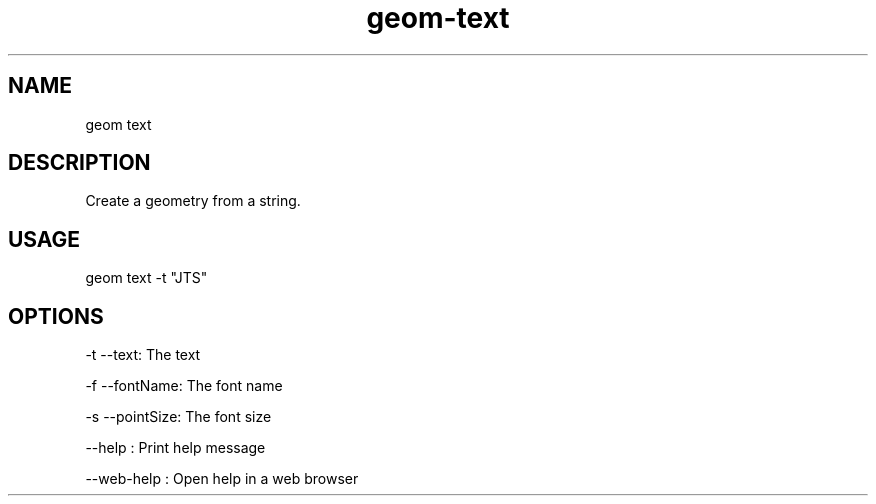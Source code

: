 .TH "geom-text" "1" "4 May 2012" "version 0.1"
.SH NAME
geom text
.SH DESCRIPTION
Create a geometry from a string.
.SH USAGE
geom text -t "JTS"
.SH OPTIONS
-t --text: The text
.PP
-f --fontName: The font name
.PP
-s --pointSize: The font size
.PP
--help : Print help message
.PP
--web-help : Open help in a web browser
.PP
